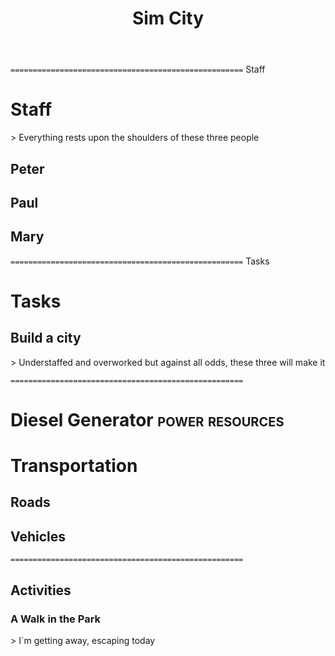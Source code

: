 
#+TITLE: Sim City
#+TODO: IDEA TODO ACTV TEST DONT IGNR NOTE QUES | DONE
#+STARTUP: showeverything
#+start-date: <2020-02-03 Mon>


====================================================== Staff
* Staff
  > Everything rests upon the shoulders of these three people

** Peter
   :PROPERTIES:
   :resource_id: peter
   :END:

** Paul
   :PROPERTIES:
   :resource_id: paul
   :END:

** Mary
   :PROPERTIES:
   :resource_id: mary
   :END:


====================================================== Tasks
* Tasks

** Build a city
   > Understaffed and overworked but against all odds, these three will make it




======================================================

* Diesel Generator                                          :power:resources:
     :PROPERTIES:
     :allocate: mary
     :effort: 1d
     :END:


* Transportation

** Roads
   :PROPERTIES:
   :allocate: mary
   :effort: 7d
   :depends: diesel-generator
   :END:

** Vehicles
   :PROPERTIES:
   :allocate: peter
   :effort: 3d
   :END:





======================================================
** Activities

*** A Walk in the Park
    > I`m getting away, escaping today
     :PROPERTIES:
     :depends: diesel-generator
     :milestone:
     :END:
